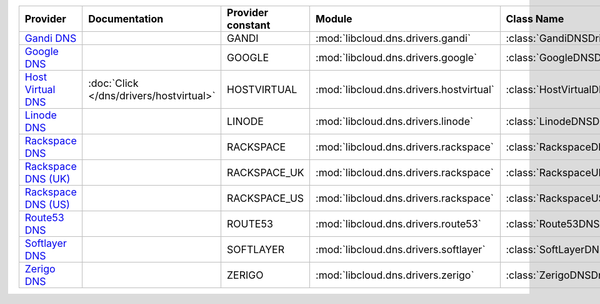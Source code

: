 ===================== ======================================= ================= ======================================= =============================
Provider              Documentation                           Provider constant Module                                  Class Name                   
===================== ======================================= ================= ======================================= =============================
`Gandi DNS`_                                                  GANDI             :mod:`libcloud.dns.drivers.gandi`       :class:`GandiDNSDriver`      
`Google DNS`_                                                 GOOGLE            :mod:`libcloud.dns.drivers.google`      :class:`GoogleDNSDriver`     
`Host Virtual DNS`_   :doc:`Click </dns/drivers/hostvirtual>` HOSTVIRTUAL       :mod:`libcloud.dns.drivers.hostvirtual` :class:`HostVirtualDNSDriver`
`Linode DNS`_                                                 LINODE            :mod:`libcloud.dns.drivers.linode`      :class:`LinodeDNSDriver`     
`Rackspace DNS`_                                              RACKSPACE         :mod:`libcloud.dns.drivers.rackspace`   :class:`RackspaceDNSDriver`  
`Rackspace DNS (UK)`_                                         RACKSPACE_UK      :mod:`libcloud.dns.drivers.rackspace`   :class:`RackspaceUKDNSDriver`
`Rackspace DNS (US)`_                                         RACKSPACE_US      :mod:`libcloud.dns.drivers.rackspace`   :class:`RackspaceUSDNSDriver`
`Route53 DNS`_                                                ROUTE53           :mod:`libcloud.dns.drivers.route53`     :class:`Route53DNSDriver`    
`Softlayer DNS`_                                              SOFTLAYER         :mod:`libcloud.dns.drivers.softlayer`   :class:`SoftLayerDNSDriver`  
`Zerigo DNS`_                                                 ZERIGO            :mod:`libcloud.dns.drivers.zerigo`      :class:`ZerigoDNSDriver`     
===================== ======================================= ================= ======================================= =============================

.. _`Gandi DNS`: http://www.gandi.net/domain
.. _`Google DNS`: https://cloud.google.com/
.. _`Host Virtual DNS`: http://www.vr.org/
.. _`Linode DNS`: http://www.linode.com/
.. _`Rackspace DNS`: http://www.rackspace.com/
.. _`Rackspace DNS (UK)`: http://www.rackspace.com/
.. _`Rackspace DNS (US)`: http://www.rackspace.com/
.. _`Route53 DNS`: http://aws.amazon.com/route53/
.. _`Softlayer DNS`: https://www.softlayer.com
.. _`Zerigo DNS`: http://www.zerigo.com/

